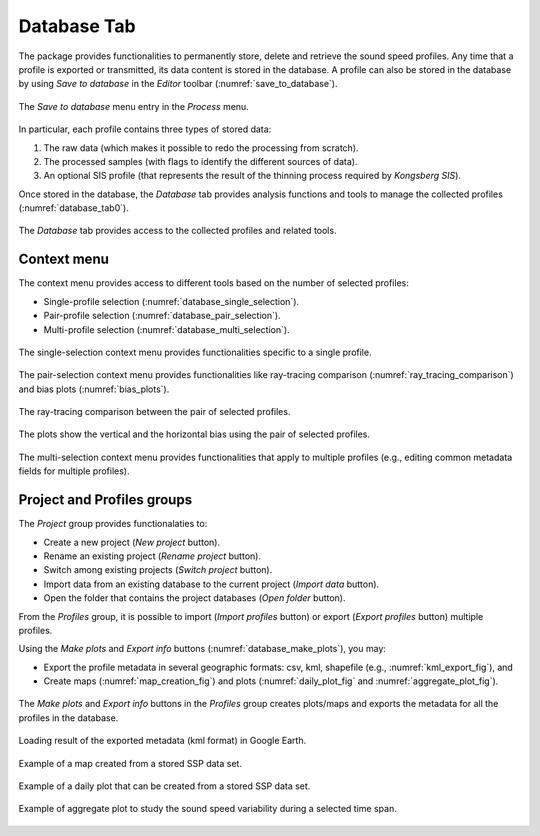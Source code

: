 .. _database_tab:

************
Database Tab
************

.. index::
   single: tab; database

.. index:: database

The package provides functionalities to permanently store, delete and retrieve the sound speed profiles.
Any time that a profile is exported or transmitted, its data content is stored in the database.
A profile can also be stored in the database by using *Save to database* in the *Editor* toolbar (:numref:`save_to_database`).

.. _save_to_database:
.. figure:: ./_static/save_to_database.png
    :width: 640px
    :align: center
    :alt: data storage
    :figclass: align-center

    The *Save to database* menu entry in the *Process* menu.

In particular, each profile contains three types of stored data:

1. The raw data (which makes it possible to redo the processing from scratch).
2. The processed samples (with flags to identify the different sources of data).
3. An optional SIS profile (that represents the result of the thinning process required by *Kongsberg SIS*).

Once stored in the database, the *Database* tab provides analysis functions and tools to manage the collected profiles (:numref:`database_tab0`).

.. _database_tab0:
.. figure:: ./_static/database_tab0.png
    :width: 640px
    :align: center
    :alt: data storage
    :figclass: align-center

    The *Database* tab provides access to the collected profiles and related tools.

Context menu
------------

The context menu provides access to different tools based on the number of selected profiles:

* Single-profile selection (:numref:`database_single_selection`).
* Pair-profile selection (:numref:`database_pair_selection`).
* Multi-profile selection (:numref:`database_multi_selection`).

.. _database_single_selection:
.. figure:: ./_static/database_single_selection.png
    :width: 640px
    :align: center
    :alt: single selection
    :figclass: align-center

    The single-selection context menu provides functionalities specific to a single profile.

.. _database_pair_selection:
.. figure:: ./_static/database_pair_selection.png
    :width: 640px
    :align: center
    :alt: pair selection
    :figclass: align-center

    The pair-selection context menu provides functionalities like ray-tracing comparison (:numref:`ray_tracing_comparison`) and bias plots (:numref:`bias_plots`).

.. _ray_tracing_comparison:
.. figure:: ./_static/database_ray_tracing_comparison.png
    :width: 500px
    :align: center
    :alt: ray-tracing comparison
    :figclass: align-center

    The ray-tracing comparison between the pair of selected profiles.

.. _bias_plots:
.. figure:: ./_static/database_bias_plots.png
    :width: 500px
    :align: center
    :alt: bias plots
    :figclass: align-center

    The plots show the vertical and the horizontal bias using the pair of selected profiles.

.. _database_multi_selection:
.. figure:: ./_static/database_multi_selection.png
    :width: 640px
    :align: center
    :alt: multi selection
    :figclass: align-center

    The multi-selection context menu provides functionalities that apply to multiple profiles (e.g., editing common metadata fields for multiple profiles).

Project and Profiles groups
---------------------------

The *Project* group provides functionalaties to:

* Create a new project (*New project* button).

* Rename an existing project (*Rename project* button).

* Switch among existing projects (*Switch project* button).

* Import data from an existing database to the current project (*Import data* button).

* Open the folder that contains the project databases (*Open folder* button).

From the *Profiles* group, it is possible to import (*Import profiles* button) or export (*Export profiles* button) multiple profiles.

Using the *Make plots* and *Export info* buttons (:numref:`database_make_plots`), you may:

* Export the profile metadata in several geographic formats: csv, kml, shapefile (e.g., :numref:`kml_export_fig`), and

* Create maps (:numref:`map_creation_fig`) and plots (:numref:`daily_plot_fig` and :numref:`aggregate_plot_fig`).

.. _database_make_plots:
.. figure:: ./_static/database_make_plots.png
    :width: 640px
    :align: center
    :alt: data storage
    :figclass: align-center

    The *Make plots* and *Export info* buttons in the *Profiles* group creates plots/maps and exports the metadata for all the profiles in the database.

.. index:: csv
.. index:: kml
.. index:: shapefile

.. _kml_export_fig:

.. figure:: ./_static/kml_export.png
    :width: 600px
    :align: center
    :alt: alternate text
    :figclass: align-center

    Loading result of the exported metadata (kml format) in Google Earth.

.. _map_creation_fig:

.. figure:: ./_static/map_creation.png
    :width: 600px
    :align: center
    :alt: alternate text
    :figclass: align-center

    Example of a map created from a stored SSP data set.

.. _daily_plot_fig:

.. figure:: ./_static/daily_plot.png
    :width: 500px
    :align: center
    :alt: alternate text
    :figclass: align-center

    Example of a daily plot that can be created from a stored SSP data set.

.. _aggregate_plot_fig:
.. figure:: ./_static/aggregate_plot.png
    :width: 500px
    :align: center
    :alt: alternate text
    :figclass: align-center

    Example of aggregate plot to study the sound speed variability during a selected time span.
